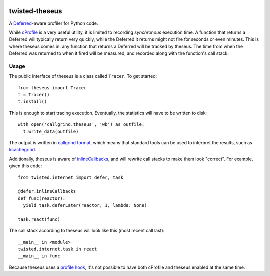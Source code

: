 .. image:: https://travis-ci.org/flowroute/twisted-theseus.png


=================
 twisted-theseus
=================

A Deferred_-aware profiler for Python code.

While cProfile_ is a very useful utility,
it is limited to recording *synchronous* execution time.
A function that returns a Deferred will typically return very quickly,
while the Deferred it returns might not fire for seconds or even minutes.
This is where theseus comes in:
any function that returns a Deferred will be tracked by theseus.
The time from when the Deferred was returned to when it fired will be measured,
and recorded along with the function's call stack.


Usage
=====

The public interface of theseus is a class called ``Tracer``.
To get started::

  from theseus import Tracer
  t = Tracer()
  t.install()

This is enough to start tracing execution.
Eventually, the statistics will have to be written to disk::

  with open('callgrind.theseus', 'wb') as outfile:
    t.write_data(outfile)

The output is written in `callgrind format`_,
which means that standard tools can be used to interpret the results,
such as kcachegrind_.

Additionally,
theseus is aware of inlineCallbacks_,
and will rewrite call stacks to make them look "correct".
For example,
given this code::

  from twisted.internet import defer, task

  @defer.inlineCallbacks
  def func(reactor):
    yield task.deferLater(reactor, 1, lambda: None)

  task.react(func)

The call stack according to theseus will look like this (most recent call last)::

  __main__ in <module>
  twisted.internet.task in react
  __main__ in func

Because theseus uses a `profile hook`_,
it's not possible to have both cProfile and theseus enabled at the same time.


.. _Deferred: https://twistedmatrix.com/documents/current/core/howto/defer.html
.. _cProfile: https://docs.python.org/2/library/profile.html
.. _callgrind format: http://valgrind.org/docs/manual/cl-format.html
.. _kcachegrind: http://kcachegrind.sourceforge.net/html/Home.html
.. _inlineCallbacks: http://twistedmatrix.com/documents/current/api/twisted.internet.defer.html#inlineCallbacks
.. _profile hook: https://docs.python.org/2/library/sys.html#sys.setprofile
